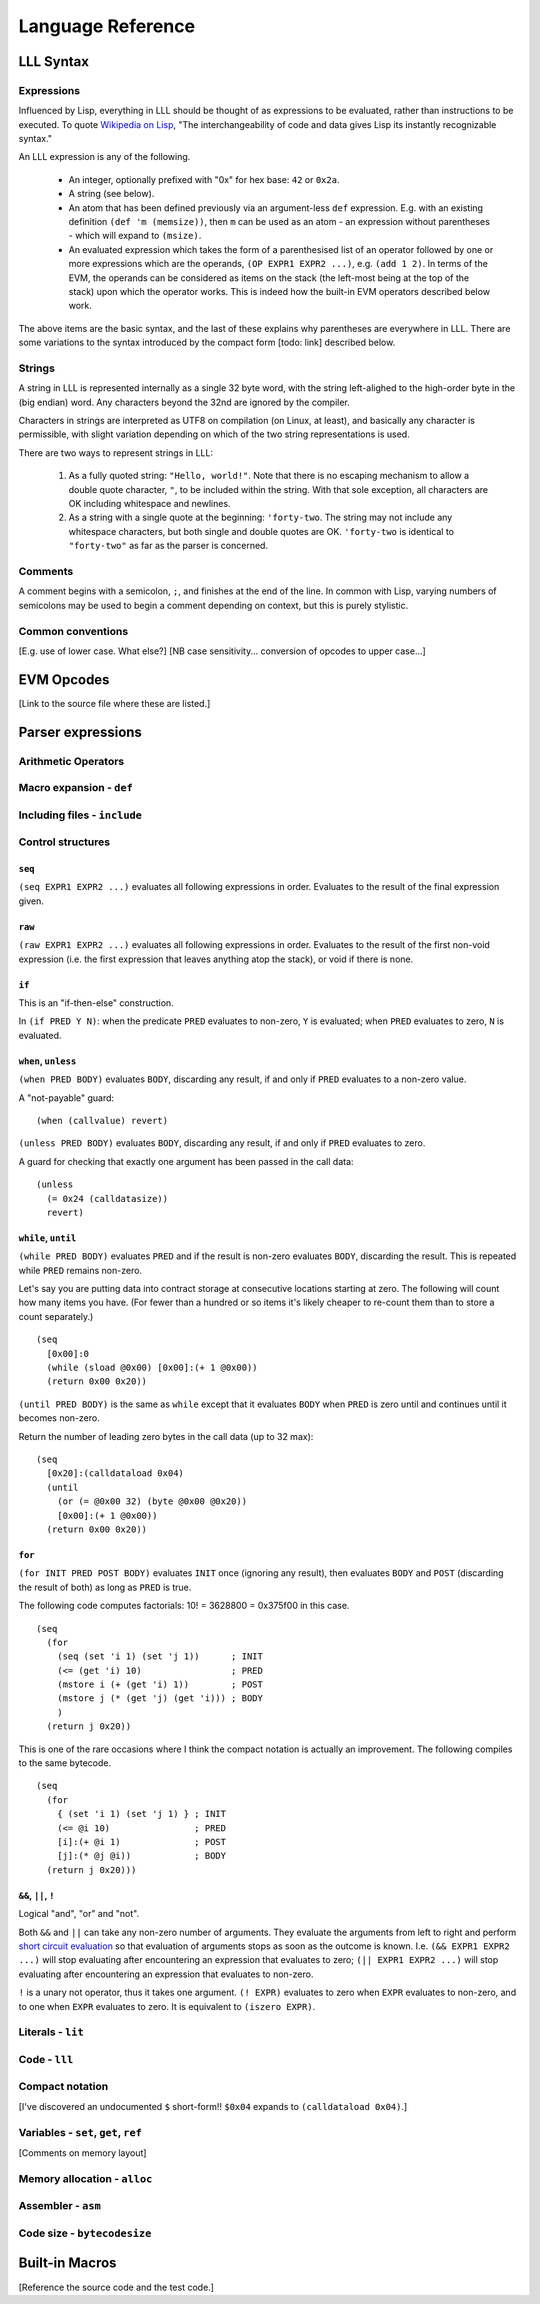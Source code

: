 ******************
Language Reference
******************

LLL Syntax
==========


Expressions
-----------

Influenced by Lisp, everything in LLL should be thought of as expressions to be
evaluated, rather than instructions to be executed. To quote `Wikipedia on Lisp
<https://en.wikipedia.org/wiki/Lisp_(programming_language)>`_, "The
interchangeability of code and data gives Lisp its instantly recognizable
syntax."

An LLL expression is any of the following.

 - An integer, optionally prefixed with "0x" for hex base: ``42`` or ``0x2a``.

 - A string (see below).
   
 - An atom that has been defined previously via an argument-less ``def``
   expression.  E.g. with an existing definition ``(def 'm (memsize))``, then
   ``m`` can be used as an atom - an expression without parentheses - which
   will expand to ``(msize)``.

 - An evaluated expression which takes the form of a parenthesised list of an
   operator followed by one or more expressions which are the operands, ``(OP
   EXPR1 EXPR2 ...)``, e.g. ``(add 1 2)``. In terms of the EVM, the operands
   can be considered as items on the stack (the left-most being at the top of
   the stack) upon which the operator works. This is indeed how the built-in
   EVM operators described below work.

The above items are the basic syntax, and the last of these explains why
parentheses are everywhere in LLL. There are some variations to the syntax
introduced by the compact form [todo: link] described below.

   
Strings
-------

A string in LLL is represented internally as a single 32 byte word, with the
string left-alighed to the high-order byte in the (big endian) word. Any
characters beyond the 32nd are ignored by the compiler.

Characters in strings are interpreted as UTF8 on compilation (on Linux, at
least), and basically any character is permissible, with slight variation
depending on which of the two string representations is used.

There are two ways to represent strings in LLL:

 1. As a fully quoted string: ``"Hello, world!"``.  Note that there is no
    escaping mechanism to allow a double quote character, ``"``, to be included
    within the string. With that sole exception, all characters are OK
    including whitespace and newlines.

 2. As a string with a single quote at the beginning: ``'forty-two``.  The
    string may not include any whitespace characters, but both single and
    double quotes are OK.  ``'forty-two`` is identical to ``"forty-two"`` as far
    as the parser is concerned.


Comments
--------

A comment begins with a semicolon, ``;``, and finishes at the end of the line.
In common with Lisp, varying numbers of semicolons may be used to begin a
comment depending on context, but this is purely stylistic.


Common conventions
------------------

[E.g. use of lower case. What else?]
[NB case sensitivity... conversion of opcodes to upper case...]


EVM Opcodes
===========

[Link to the source file where these are listed.]


Parser expressions
==================


Arithmetic Operators
--------------------



Macro expansion - ``def``
-------------------------



Including files - ``include``
-----------------------------



Control structures
------------------


``seq``
^^^^^^^

``(seq EXPR1 EXPR2 ...)`` evaluates all following expressions in
order. Evaluates to the result of the final expression given.


``raw``
^^^^^^^

``(raw EXPR1 EXPR2 ...)`` evaluates all following expressions in
order. Evaluates to the result of the first non-void expression (i.e. the first
expression that leaves anything atop the stack), or void if there is none.


``if``
^^^^^^

This is an "if-then-else" construction.

In ``(if PRED Y N)``: when the predicate ``PRED`` evaluates to non-zero, ``Y``
is evaluated; when ``PRED`` evaluates to zero, ``N`` is evaluated.


``when``, ``unless``
^^^^^^^^^^^^^^^^^^^^

``(when PRED BODY)`` evaluates ``BODY``, discarding any result, if and only if
``PRED`` evaluates to a non-zero value.

A "not-payable" guard:

::

   (when (callvalue) revert)

``(unless PRED BODY)`` evaluates ``BODY``, discarding any result, if and only
if ``PRED`` evaluates to zero.

A guard for checking that exactly one argument has been passed in the call data:

::

  (unless
    (= 0x24 (calldatasize))
    revert)


``while``, ``until``
^^^^^^^^^^^^^^^^^^^^

``(while PRED BODY)`` evaluates ``PRED`` and if the result is non-zero
evaluates ``BODY``, discarding the result. This is repeated while ``PRED``
remains non-zero.

Let's say you are putting data into contract storage at consecutive locations
starting at zero. The following will count how many items you have. (For fewer
than a hundred or so items it's likely cheaper to re-count them than to store a
count separately.)

::

  (seq
    [0x00]:0
    (while (sload @0x00) [0x00]:(+ 1 @0x00))
    (return 0x00 0x20))

``(until PRED BODY)`` is the same as ``while`` except that it evaluates
``BODY`` when ``PRED`` is zero until and continues until it becomes non-zero.

Return the number of leading zero bytes in the call data (up to 32 max):

::

  (seq
    [0x20]:(calldataload 0x04)
    (until
      (or (= @0x00 32) (byte @0x00 @0x20))
      [0x00]:(+ 1 @0x00))
    (return 0x00 0x20))


``for``
^^^^^^^

``(for INIT PRED POST BODY)`` evaluates ``INIT`` once (ignoring any result),
then evaluates ``BODY`` and ``POST`` (discarding the result of both) as long as
``PRED`` is true.

The following code computes factorials: 10! = 3628800 = 0x375f00 in this case.

::
   
    (seq
      (for
        (seq (set 'i 1) (set 'j 1))      ; INIT
        (<= (get 'i) 10)                 ; PRED
        (mstore i (+ (get 'i) 1))        ; POST
        (mstore j (* (get 'j) (get 'i))) ; BODY
        )
      (return j 0x20))

This is one of the rare occasions where I think the compact notation is
actually an improvement. The following compiles to the same bytecode.
      
::

    (seq
      (for
        { (set 'i 1) (set 'j 1) } ; INIT
        (<= @i 10)                ; PRED
        [i]:(+ @i 1)              ; POST
        [j]:(* @j @i))            ; BODY
      (return j 0x20)))

      
``&&``, ``||``, ``!``
^^^^^^^^^^^^^^^^^^^^^

Logical "and", "or" and "not".

Both ``&&`` and ``||`` can take any non-zero number of arguments. They evaluate
the arguments from left to right and perform `short circuit evaluation
<https://en.wikipedia.org/wiki/Short-circuit_evaluation>`_ so that evaluation
of arguments stops as soon as the outcome is known. I.e. ``(&& EXPR1 EXPR2
...)`` will stop evaluating after encountering an expression that evaluates to
zero; ``(|| EXPR1 EXPR2 ...)`` will stop evaluating after encountering an
expression that evaluates to non-zero.

``!`` is a unary not operator, thus it takes one argument. ``(! EXPR)``
evaluates to zero when ``EXPR`` evaluates to non-zero, and to one when ``EXPR``
evaluates to zero. It is equivalent to ``(iszero EXPR)``.


Literals - ``lit``
------------------


Code - ``lll``
--------------


Compact notation
----------------

[I've discovered an undocumented ``$`` short-form!!  ``$0x04`` expands to
``(calldataload 0x04)``.]



Variables - ``set``, ``get``, ``ref``
-------------------------------------

[Comments on memory layout]



Memory allocation - ``alloc``
-----------------------------



Assembler - ``asm``
-------------------



Code size - ``bytecodesize``
----------------------------



Built-in Macros
===============

[Reference the source code and the test code.]
